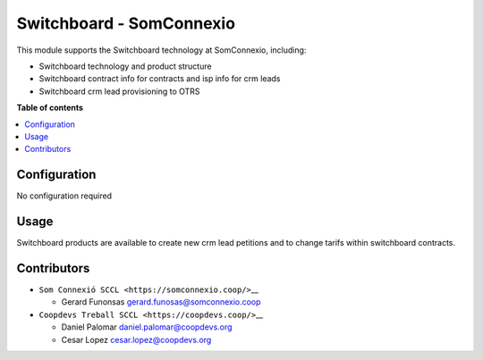 ###################################
 Switchboard - SomConnexio
###################################

..
   !!!!!!!!!!!!!!!!!!!!!!!!!!!!!!!!!!!!!!!!!!!!!!!!!!!!
   !! This file is generated by oca-gen-addon-readme !!
   !! changes will be overwritten.                   !!
   !!!!!!!!!!!!!!!!!!!!!!!!!!!!!!!!!!!!!!!!!!!!!!!!!!!!
   !! source digest: sha256:1614423d340008335f552b55056ced34554a9187993e584db2ccb85c9738b530
   !!!!!!!!!!!!!!!!!!!!!!!!!!!!!!!!!!!!!!!!!!!!!!!!!!!!

.. |badge1| image:: https://img.shields.io/badge/maturity-Beta-yellow.png
   :alt: Beta
   :target: https://odoo-community.org/page/development-status

.. |badge2| image:: https://img.shields.io/badge/licence-AGPL--3-blue.png
   :alt: License: AGPL-3
   :target: http://www.gnu.org/licenses/agpl-3.0-standalone.html

.. |badge3| image:: https://img.shields.io/badge/gitlab-coopdevs%2Fodoo--somconnexio-lightgray.png?logo=gitlab
   :alt: coopdevs/som-connexio/odoo-somconnexio
   :target: https://git.coopdevs.org/coopdevs/som-connexio/odoo-somconnexio

.. |badge4| image:: https://img.shields.io/badge/weblate-Translate%20me-F47D42.png
   :alt: Translate me on Weblate
   :target: https://translation.odoo-community.org/projects/odoo-somconnexio-12-0/odoo-somconnexio-12-0-contract-api-somconnexio

|badge1| |badge2| |badge3| |badge4|

This module supports the Switchboard technology at SomConnexio, including:

- Switchboard technology and product structure
- Switchboard contract info for contracts and isp info for crm leads
- Switchboard crm lead provisioning to OTRS


**Table of contents**

.. contents::
   :local:

***************
 Configuration
***************

No configuration required

*******
 Usage
*******

Switchboard products are available to create new crm lead petitions and to change tarifs within switchboard contracts.


**************
 Contributors
**************

-  ``Som Connexió SCCL <https://somconnexio.coop/>``\_\_

   -  Gerard Funonsas gerard.funosas@somconnexio.coop

-  ``Coopdevs Treball SCCL <https://coopdevs.coop/>``\_\_

   -  Daniel Palomar daniel.palomar@coopdevs.org
   -  Cesar Lopez cesar.lopez@coopdevs.org
